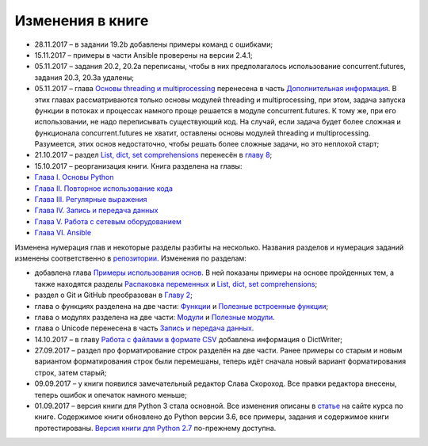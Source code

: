 Изменения в книге
-----------------

-  28.11.2017 – в задании 19.2b добавлены примеры команд с ошибками;
-  15.11.2017 – примеры в части Ansible проверены на версии 2.4.1;
-  05.11.2017 – задания 20.2, 20.2a переписаны, чтобы в них
   предполагалось использование concurrent.futures, задания 20.3, 20.3a
   удалены;
-  05.11.2017 – глава `Основы threading и
   multiprocessing <book/25_additional_info/threading_multiprocessing/README.md>`__
   перенесена в часть `Дополнительная
   информация <book/25_additional_info/README.md>`__. В этих главах
   рассматриваются только основы модулей threading и multiprocessing,
   при этом, задача запуска функции в потоках и процессах намного проще
   решается в модуле concurrent.futures. К тому же, при его
   использовании, не надо переписывать существующий код. На случай, если
   задача будет более сложная и функционала concurrent.futures не
   хватит, оставлены основы модулей threading и multiprocessing.
   Разумеется, этих основ недостаточно, чтобы решать более сложные
   задачи, но это неплохой старт;
-  21.10.2017 – раздел `List, dict, set
   comprehensions <book/08_python_basic_examples/x_comprehensions.md>`__
   перенесён в `главу 8 <book/08_python_basic_examples/README.md>`__;
-  15.10.2017 – реорганизация книги. Книга разделена на главы:

-  `Глава I. Основы Python <book/Part_I.md>`__
-  `Глава II. Повторное использование кода <book/Part_II.md>`__
-  `Глава III. Регулярные выражения <book/Part_III.md>`__
-  `Глава IV. Запись и передача данных <book/Part_IV.md>`__
-  `Глава V. Работа с сетевым оборудованием <book/Part_V.md>`__
-  `Глава VI. Ansible <book/Part_VI.md>`__

Изменена нумерация глав и некоторые разделы разбиты на несколько.
Названия разделов и нумерация заданий изменены соответственно в
`репозитории <https://github.com/natenka/pyneng-examples-exercises/>`__.
Изменения по разделам:

-  добавлена глава `Примеры использования
   основ <book/08_python_basic_examples/README.md>`__. В ней показаны
   примеры на основе пройденных тем, а также находятся разделы
   `Распаковка
   переменных <book/08_python_basic_examples/variable_unpacking.md>`__ и
   `List, dict, set
   comprehensions <book/08_python_basic_examples/x_comprehensions.md>`__;
-  раздел о Git и GitHub преобразован в `Главу
   2 <book/02_git_github/README.md>`__;
-  глава о функциях разделена на две части:
   `Функции <book/09_functions/README.md>`__ и `Полезные встроенные
   функции <book/10_useful_functions/README.md>`__;
-  глава о модулях разделена на две части:
   `Модули <book/11_modules/README.md>`__ и `Полезные
   модули <book/12_useful_modules/README.md>`__.
-  глава о Unicode перенесена в часть `Запись и передача
   данных <book/Part_IV.md>`__.

-  14.10.2017 – в главу `Работа с файлами в формате
   CSV <book/17_serialization/README.md>`__ добавлена информация о
   DictWriter;
-  27.09.2017 – раздел про форматирование строк разделён на две части.
   Ранее примеры со старым и новым вариантом форматирования строк были
   перемешаны, теперь идёт сначала новый вариант форматирования строк,
   затем старый;
-  09.09.2017 – у книги появился замечательный редактор Слава Скороход.
   Все правки редактора внесены, теперь ошибок и опечаток намного
   меньше;
-  01.09.2017 – версия книги для Python 3 стала основной. Все изменения
   описаны в
   `статье <https://natenka.github.io/pyneng/pyneng-book-updated-to-python-3.6/>`__
   на сайте курса по книге. Содержимое книги обновлено до Python версии
   3.6, все примеры, задания и содержимое книги протестированы. `Версия
   книги для Python
   2.7 <https://natenka.gitbooks.io/pyneng/content/v/python2.7/>`__
   по-прежнему доступна.


